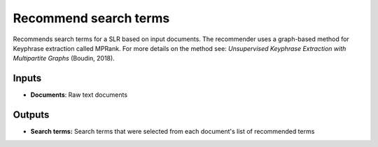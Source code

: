 Recommend search terms
======================

Recommends search terms for a SLR based on input documents. The recommender uses a graph-based method for Keyphrase extraction called MPRank. For more details on the method see: *Unsupervised Keyphrase Extraction with Multipartite Graphs* (Boudin, 2018).

Inputs
------

* **Documents**: Raw text documents

Outputs
-------

* **Search terms:** Search terms that were selected from each document's list of recommended terms